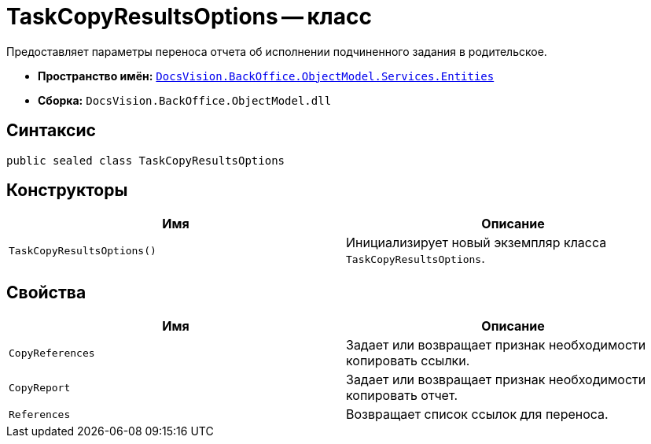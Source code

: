 = TaskCopyResultsOptions -- класс

Предоставляет параметры переноса отчета об исполнении подчиненного задания в родительское.

* *Пространство имён:* `xref:Entities/Entities_NS.adoc[DocsVision.BackOffice.ObjectModel.Services.Entities]`
* *Сборка:* `DocsVision.BackOffice.ObjectModel.dll`

== Синтаксис

[source,csharp]
----
public sealed class TaskCopyResultsOptions
----

== Конструкторы

[cols=",",options="header"]
|===
|Имя |Описание
|`TaskCopyResultsOptions()` |Инициализирует новый экземпляр класса `TaskCopyResultsOptions`.
|===

== Свойства

[cols=",",options="header"]
|===
|Имя |Описание
|`CopyReferences` |Задает или возвращает признак необходимости копировать ссылки.
|`CopyReport` |Задает или возвращает признак необходимости копировать отчет.
|`References` |Возвращает список ссылок для переноса.
|===
